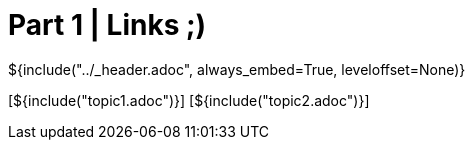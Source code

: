 :stylesheet: ../styles.css
= Part 1 | Links ;)

${include("../_header.adoc", always_embed=True, leveloffset=None)}

[${include("topic1.adoc")}]
[${include("topic2.adoc")}]
